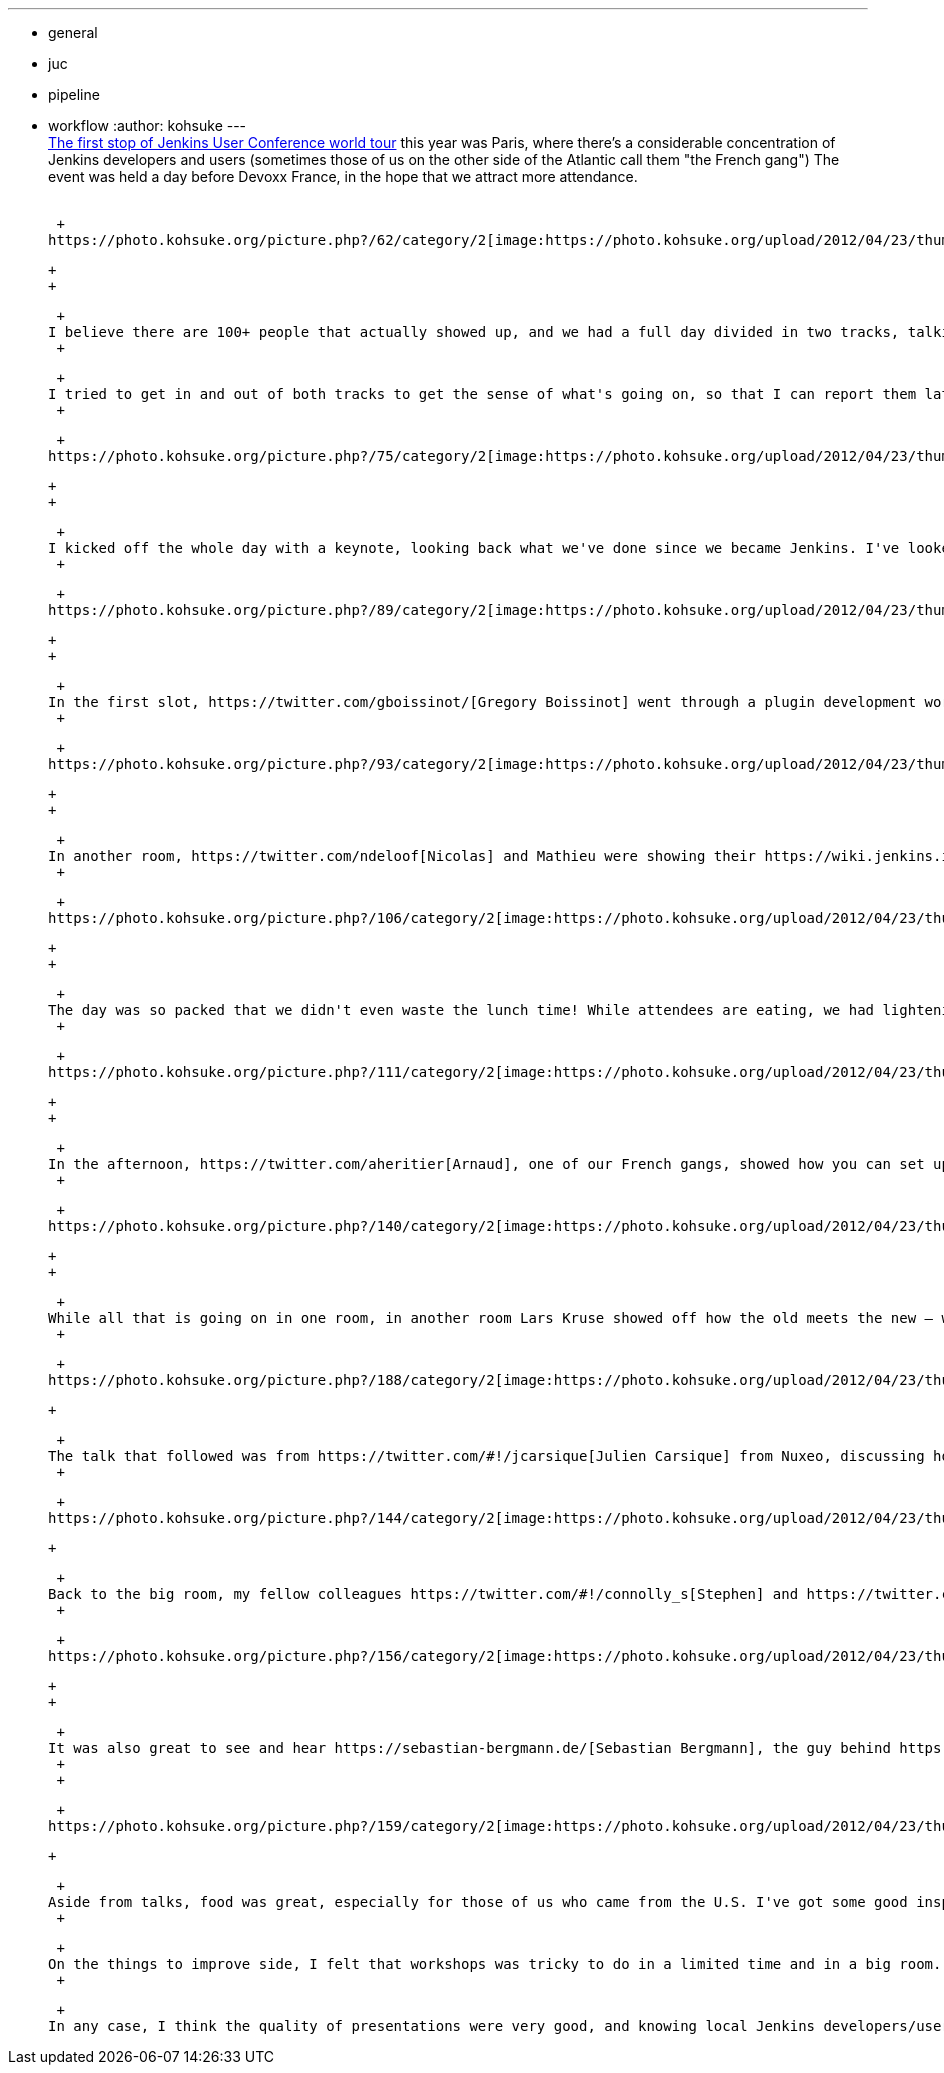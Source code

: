 ---
:layout: post
:title: Jenkins User Conference Paris Summary
:nodeid: 381
:created: 1336654800
:tags:
  - general
  - juc
  - pipeline
  - workflow
:author: kohsuke
---
 +
https://www.cloudbees.com/jenkins-user-conference-2012-paris.cb[The first stop of Jenkins User Conference world tour] this year was Paris, where there's a considerable concentration of Jenkins developers and users (sometimes those of us on the other side of the Atlantic call them "the French gang") The event was held a day before Devoxx France, in the hope that we attract more attendance. +
 +

 +
https://photo.kohsuke.org/picture.php?/62/category/2[image:https://photo.kohsuke.org/upload/2012/04/23/thumbnail/TN-20120423115916-5ed0a69e.jpg[image]] +

 +
 +

 +
I believe there are 100+ people that actually showed up, and we had a full day divided in two tracks, talking all things about Jenkins. While many are French, some of the attendees come from all over the Europe. I was able to see some familiar faces, as well as those who I've only known by their names. +
 +

 +
I tried to get in and out of both tracks to get the sense of what's going on, so that I can report them later, and here's my notes. +
 +

 +
https://photo.kohsuke.org/picture.php?/75/category/2[image:https://photo.kohsuke.org/upload/2012/04/23/thumbnail/TN-20120423121146-816f0806.jpg[image]] +

 +
 +

 +
I kicked off the whole day with a keynote, looking back what we've done since we became Jenkins. I've looked into various activities in the community, such as LTS, https://wiki.jenkins.io/display/JENKINS/Jenkins+CIA+Program[Jenkins CIA], https://wiki.jenkins.io/display/JENKINS/Jenkins+plugin+development+in+Ruby[Ruby plugin development], and https://wiki.jenkins.io/display/JENKINS/UI+Enhancements[UI enhancements]. I updated my adoption statistics slides (we are happy to report that we crossed https://imod.github.com/jenkins-stats/svg/svgs.html[40K installations] in our tracking), and reported that JFrog is now https://java.dzone.com/announcements/jenkins-ci-and-jfrog-announce[hosting our repositories] that we rely on for the development. I showed some of what we've been lately working on at CloudBees — such as the upcoming version of https://www.cloudbees.com/jenkins-enterprise-by-cloudbees-overview.cb[Jenkins Enterprise by CloudBees] that support high-availability, https://www.cloudbees.com/press-room/cloudbees-donates-five-plugins-jenkins-community.cb[our giving away the folder plugin for free] (as in beer), and previews of some not quite public yet features, which is a treat only for those who came! +
 +

 +
https://photo.kohsuke.org/picture.php?/89/category/2[image:https://photo.kohsuke.org/upload/2012/04/23/thumbnail/TN-20120423123054-9f4acaef.jpg[image]] +

 +
 +

 +
In the first slot, https://twitter.com/gboissinot/[Gregory Boissinot] went through a plugin development workshop. This was actually something I really wanted to understand, so that I get the objective view on where the pitfalls are. Even though the talk was in French, I did understand the code he was showing, and I took some notes about having some kind of skeleton code generator — for example, there's a common pattern for building an UI bound model object (for asking the user to enter data that has structures, persisting them, and so on), and having a code generator command line tool (like https://github.com/jenkinsci/jenkins.rb[jenkins.rb] has) could be really handy. +
 +

 +
https://photo.kohsuke.org/picture.php?/93/category/2[image:https://photo.kohsuke.org/upload/2012/04/23/thumbnail/TN-20120423123825-9ef5019f.jpg[image]] +

 +
 +

 +
In another room, https://twitter.com/ndeloof[Nicolas] and Mathieu were showing their https://wiki.jenkins.io/display/JENKINS/Build+Flow+Plugin["build flow"] plugin, which lets you write a workflow in Groovy DSL. Choreographing a complex workflow that involves multiple jobs is a commoon challenge among any Jenkins users, and so this talk was well attended, and I'm really looking forward to seeing this plugin mature (there's https://cisco.webex.com/ciscosales/lsr.php?AT=pb&SP=MC&rID=60616172&rKey=7caa63dde29ef758[a separate effort] to integrate BPMN workflow into Jenkins, see more about that here.) One thing I learned about Groovy DSL since then is the AST transformation. I'm thinking it might allow us to convert the DSL workflow script into a continuation passing style so that you can suspend/resume workflow at arbitrary point. +
 +

 +
https://photo.kohsuke.org/picture.php?/106/category/2[image:https://photo.kohsuke.org/upload/2012/04/23/thumbnail/TN-20120423125816-eb3613bb.jpg[image]] +

 +
 +

 +
The day was so packed that we didn't even waste the lunch time! While attendees are eating, we had lightening talks in the room. Olivier showed off how Apache runs Jenkins, which is quite sizable, then I pitched in for https://twitter.com/4imod[Domonik], who couldn't make it to the conference, and covered the scriptler plugin. Vincent followed and covered the similar Groovy system console. Harpreet then closed off the lunch lightening talks by showing the templates plugin in Jenkins Enterprise by CloudBees. +
 +

 +
https://photo.kohsuke.org/picture.php?/111/category/2[image:https://photo.kohsuke.org/upload/2012/04/23/thumbnail/TN-20120423130341-35bbfbae.jpg[image]] +

 +
 +

 +
In the afternoon, https://twitter.com/aheritier[Arnaud], one of our French gangs, showed how you can set up the iOS development on Jenkins (from code change to test to the delivery of the binaries to actual phones.) Bruno then did a demo of how he uses DEV@cloud and RUN@cloud to quickly set up continuous deployment for Java webapps. For system integraters that deal with lots of projects, I think it is a great combination (for example allowing you to hand over the entire development environment to the customer when the project is over.) +
 +

 +
https://photo.kohsuke.org/picture.php?/140/category/2[image:https://photo.kohsuke.org/upload/2012/04/23/thumbnail/TN-20120423133439-5a7b4fbe.jpg[image]] +

 +
 +

 +
While all that is going on in one room, in another room Lars Kruse showed off how the old meets the new — where you https://wiki.jenkins.io/display/JENKINS/ClearCase+UCM+Plugin[take ClearCase UCM and use it to do validated merge], in which only the changes tested by Jenkins become visible to the rest of the team. I personally don't know much about ClearCase, but it was very interesting that emerging techniques like validated merge can be applied on more traditional SCM tools. He also said his company works with clients to develop custom Jenkins plugins. I always felt that any big company adopting Jenkins need some custom glue plugins, and I regularly come across those companies, but CloudBees can only help so many. It's great to see that there are more help available now! +
 +

 +
https://photo.kohsuke.org/picture.php?/188/category/2[image:https://photo.kohsuke.org/upload/2012/04/23/thumbnail/TN-20120423164957-bae4f4ad.jpg[image]] +

 +

 +
The talk that followed was from https://twitter.com/#!/jcarsique[Julien Carsique] from Nuxeo, discussing how he manages and improves the CI environment for his organization. Now, I regret I didn't take all the notes about details, but I think this was one of the best presentations of the day for me. I remember thinking that if we had the best Jenkins administrator award for those who push things to the limit and beyond, he would be my top pick. IIRC, he had a major Maven projects that span across different repos and all. He set up Jenkins such that any change triggers a cascade of new builds of downstream jobs, which later then fan out to cross-platform test jobs, then he made the whole thing visualized so you can track exactly where the time is spent and how those changes propagate. I think this was very inspirational to many other fellow Jenkins users, and I hope he will put his slides somewhere so that other people can mimic what he's done. +
 +

 +
https://photo.kohsuke.org/picture.php?/144/category/2[image:https://photo.kohsuke.org/upload/2012/04/23/thumbnail/TN-20120423134050-8dd4dca8.jpg[image]] +

 +

 +
Back to the big room, my fellow colleagues https://twitter.com/#!/connolly_s[Stephen] and https://twitter.com/#!/singh_harpreet[Harpreet] did the only introductory talk in the whole day, going through check lists of production Jenkins deployments, recapping why you want CI, etc. (And I always forget that there are still many who don't know much about Jenkins!) +
 +

 +
https://photo.kohsuke.org/picture.php?/156/category/2[image:https://photo.kohsuke.org/upload/2012/04/23/thumbnail/TN-20120423135955-e072a9a0.jpg[image]] +

 +
 +

 +
It was also great to see and hear https://sebastian-bergmann.de/[Sebastian Bergmann], the guy behind https://jenkins-php.org/[Jenkins PHP], talk about Jenkins and PHP integrations. I wish we had more of those people who bridge our community to different communities and help us spread the ideas. He even kindly gave me his Jenkins/PHP book and signed it for me! +
 +
 +

 +
https://photo.kohsuke.org/picture.php?/159/category/2[image:https://photo.kohsuke.org/upload/2012/04/23/thumbnail/TN-20120423140457-1e3a42c8.jpg[image]] +

 +

 +
Aside from talks, food was great, especially for those of us who came from the U.S. I've got some good inspirations about where we need to work. And I also managed to implement the search filter in the update center during the day, in response to the valid complaint from Sebastian. For virtual communities like ours, it's really good to meet people in the meat space and put faces on names. Build automation engineers are often somewhat lonely in their respective organizations — there just aren't that many people who get excited about automating things away, and so having so many of like-minded folks in one room was by itself a great experience. +
 +

 +
On the things to improve side, I felt that workshops was tricky to do in a limited time and in a big room. Maybe it would work out better if there's a smaller room where smaller number of people can gather and hack away (probably some time slots designated for some specific topics), then we can collectively merge pending important pull requests, teaching how to develop plugins, or ask others to look at their plugins, etc. There also can be a valid discussion about JUC, run nicely in exchange of admission fee, vs JUC run cheaply but free. +
 +

 +
In any case, I think the quality of presentations were very good, and knowing local Jenkins developers/users would help expand your horizon. As I said in the beginning, we are takin JUC around the world this year. https://www.cloudbees.com/jenkins-user-conference-2012-newyork.cb[The one in New York] is just in the next week, followed by Herzelia (Israel), Tokyo, San Francisco, and Antwerp. Please https://www.cloudbees.com/juc2012.cb[register while seats are still available]! +
